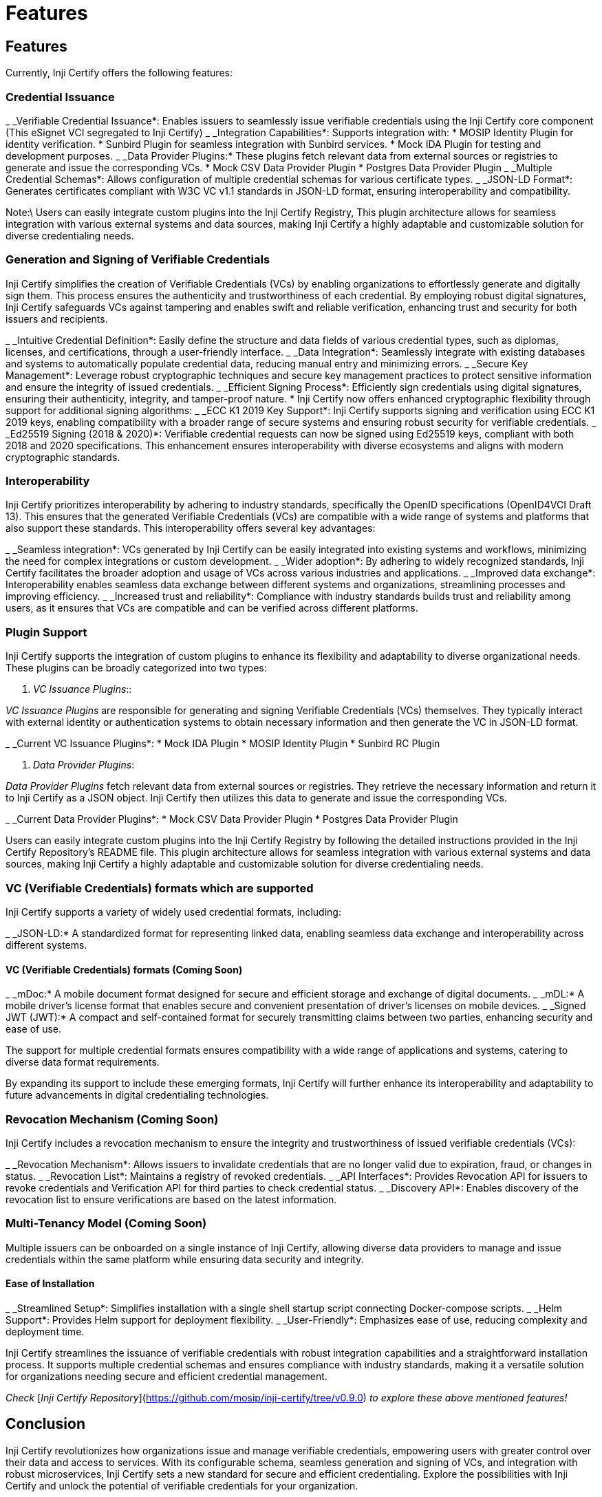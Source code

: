 = Features

== Features

Currently, Inji Certify offers the following features:

=== Credential Issuance

_ _Verifiable Credential Issuance*: Enables issuers to seamlessly issue verifiable credentials using the Inji Certify core component (This eSignet VCI segregated to Inji Certify)
_ _Integration Capabilities*: Supports integration with:
  * MOSIP Identity Plugin for identity verification.
  * Sunbird Plugin for seamless integration with Sunbird services.
  * Mock IDA Plugin for testing and development purposes.
  _ _Data Provider Plugins:* These plugins fetch relevant data from external sources or registries to generate and issue the corresponding VCs.
    * Mock CSV Data Provider Plugin
    * Postgres Data Provider Plugin
_ _Multiple Credential Schemas*: Allows configuration of multiple credential schemas for various certificate types.
_ _JSON-LD Format*: Generates certificates compliant with W3C VC v1.1 standards in JSON-LD format, ensuring interoperability and compatibility.

Note:\
Users can easily integrate custom plugins into the Inji Certify Registry, This plugin architecture allows for seamless integration with various external systems and data sources, making Inji Certify a highly adaptable and customizable solution for diverse credentialing needs.

=== Generation and Signing of Verifiable Credentials

Inji Certify simplifies the creation of Verifiable Credentials (VCs) by enabling organizations to effortlessly generate and digitally sign them. This process ensures the authenticity and trustworthiness of each credential. By employing robust digital signatures, Inji Certify safeguards VCs against tampering and enables swift and reliable verification, enhancing trust and security for both issuers and recipients.

_ _Intuitive Credential Definition*: Easily define the structure and data fields of various credential types, such as diplomas, licenses, and certifications, through a user-friendly interface.
_ _Data Integration*: Seamlessly integrate with existing databases and systems to automatically populate credential data, reducing manual entry and minimizing errors.
_ _Secure Key Management*: Leverage robust cryptographic techniques and secure key management practices to protect sensitive information and ensure the integrity of issued credentials.
_ _Efficient Signing Process*: Efficiently sign credentials using digital signatures, ensuring their authenticity, integrity, and tamper-proof nature.
  * Inji Certify now offers enhanced cryptographic flexibility through support for additional signing algorithms:
  _ _ECC K1 2019 Key Support*: Inji Certify supports signing and verification using ECC K1 2019 keys, enabling compatibility with a broader range of secure systems and ensuring robust security for verifiable credentials.
  _ _Ed25519 Signing (2018 & 2020)*: Verifiable credential requests can now be signed using Ed25519 keys, compliant with both 2018 and 2020 specifications. This enhancement ensures interoperability with diverse ecosystems and aligns with modern cryptographic standards.

=== Interoperability

Inji Certify prioritizes interoperability by adhering to industry standards, specifically the OpenID specifications (OpenID4VCI Draft 13). This ensures that the generated Verifiable Credentials (VCs) are compatible with a wide range of systems and platforms that also support these standards. This interoperability offers several key advantages:

_ _Seamless integration*: VCs generated by Inji Certify can be easily integrated into existing systems and workflows, minimizing the need for complex integrations or custom development.
_ _Wider adoption*: By adhering to widely recognized standards, Inji Certify facilitates the broader adoption and usage of VCs across various industries and applications.
_ _Improved data exchange*: Interoperability enables seamless data exchange between different systems and organizations, streamlining processes and improving efficiency.
_ _Increased trust and reliability*: Compliance with industry standards builds trust and reliability among users, as it ensures that VCs are compatible and can be verified across different platforms.

=== Plugin Support

Inji Certify supports the integration of custom plugins to enhance its flexibility and adaptability to diverse organizational needs. These plugins can be broadly categorized into two types:

. _VC Issuance Plugins_::

_VC Issuance Plugins_ are responsible for generating and signing Verifiable Credentials (VCs) themselves. They typically interact with external identity or authentication systems to obtain necessary information and then generate the VC in JSON-LD format.

_ _Current VC Issuance Plugins*:
  * Mock IDA Plugin
  * MOSIP Identity Plugin
  * Sunbird RC Plugin

. _Data Provider Plugins_:

_Data Provider Plugins_ fetch relevant data from external sources or registries. They retrieve the necessary information and return it to Inji Certify as a JSON object. Inji Certify then utilizes this data to generate and issue the corresponding VCs.

_ _Current Data Provider Plugins*:
  * Mock CSV Data Provider Plugin
  * Postgres Data Provider Plugin

Users can easily integrate custom plugins into the Inji Certify Registry by following the detailed instructions provided in the Inji Certify Repository's README file. This plugin architecture allows for seamless integration with various external systems and data sources, making Inji Certify a highly adaptable and customizable solution for diverse credentialing needs.

=== VC (Verifiable Credentials) formats which are supported

Inji Certify supports a variety of widely used credential formats, including:

_ _JSON-LD:* A standardized format for representing linked data, enabling seamless data exchange and interoperability across different systems.

==== VC (Verifiable Credentials) formats (Coming Soon)

_ _mDoc:* A mobile document format designed for secure and efficient storage and exchange of digital documents.
_ _mDL:* A mobile driver's license format that enables secure and convenient presentation of driver's licenses on mobile devices.
_ _Signed JWT (JWT):* A compact and self-contained format for securely transmitting claims between two parties, enhancing security and ease of use.

The support for multiple credential formats ensures compatibility with a wide range of applications and systems, catering to diverse data format requirements.

By expanding its support to include these emerging formats, Inji Certify will further enhance its interoperability and adaptability to future advancements in digital credentialing technologies.

=== Revocation Mechanism (Coming Soon)

Inji Certify includes a revocation mechanism to ensure the integrity and trustworthiness of issued verifiable credentials (VCs):

_ _Revocation Mechanism*: Allows issuers to invalidate credentials that are no longer valid due to expiration, fraud, or changes in status.
_ _Revocation List*: Maintains a registry of revoked credentials.
_ _API Interfaces*: Provides Revocation API for issuers to revoke credentials and Verification API for third parties to check credential status.
_ _Discovery API*: Enables discovery of the revocation list to ensure verifications are based on the latest information.

=== Multi-Tenancy Model (Coming Soon)

Multiple issuers can be onboarded on a single instance of Inji Certify, allowing diverse data providers to manage and issue credentials within the same platform while ensuring data security and integrity.

==== Ease of Installation

_ _Streamlined Setup*: Simplifies installation with a single shell startup script connecting Docker-compose scripts.
_ _Helm Support*: Provides Helm support for deployment flexibility.
_ _User-Friendly*: Emphasizes ease of use, reducing complexity and deployment time.

Inji Certify streamlines the issuance of verifiable credentials with robust integration capabilities and a straightforward installation process. It supports multiple credential schemas and ensures compliance with industry standards, making it a versatile solution for organizations needing secure and efficient credential management.

_Check_ [_Inji Certify Repository_](https://github.com/mosip/inji-certify/tree/v0.9.0) _to explore these above mentioned features!_

== Conclusion

Inji Certify revolutionizes how organizations issue and manage verifiable credentials, empowering users with greater control over their data and access to services. With its configurable schema, seamless generation and signing of VCs, and integration with robust microservices, Inji Certify sets a new standard for secure and efficient credentialing. Explore the possibilities with Inji Certify and unlock the potential of verifiable credentials for your organization.
